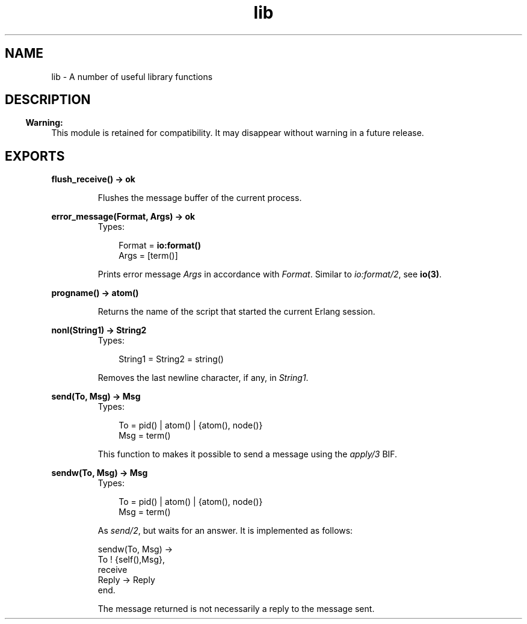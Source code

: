 .TH lib 3 "stdlib 1.17.5" "Ericsson AB" "Erlang Module Definition"
.SH NAME
lib \- A number of useful library functions
.SH DESCRIPTION
.LP

.RS -4
.B
Warning:
.RE
This module is retained for compatibility\&. It may disappear without warning in a future release\&.

.SH EXPORTS
.LP
.nf

.B
flush_receive() -> ok
.br
.fi
.br
.RS
.LP
Flushes the message buffer of the current process\&.
.RE
.LP
.nf

.B
error_message(Format, Args) -> ok
.br
.fi
.br
.RS
.TP 3
Types:

Format = \fBio:format()\fR\&
.br
Args = [term()]
.br
.RE
.RS
.LP
Prints error message \fIArgs\fR\& in accordance with \fIFormat\fR\&\&. Similar to \fIio:format/2\fR\&, see \fBio(3)\fR\&\&.
.RE
.LP
.nf

.B
progname() -> atom()
.br
.fi
.br
.RS
.LP
Returns the name of the script that started the current Erlang session\&.
.RE
.LP
.nf

.B
nonl(String1) -> String2
.br
.fi
.br
.RS
.TP 3
Types:

String1 = String2 = string()
.br
.RE
.RS
.LP
Removes the last newline character, if any, in \fIString1\fR\&\&.
.RE
.LP
.nf

.B
send(To, Msg) -> Msg
.br
.fi
.br
.RS
.TP 3
Types:

To = pid() | atom() | {atom(), node()}
.br
Msg = term()
.br
.RE
.RS
.LP
This function to makes it possible to send a message using the \fIapply/3\fR\& BIF\&.
.RE
.LP
.nf

.B
sendw(To, Msg) -> Msg
.br
.fi
.br
.RS
.TP 3
Types:

To = pid() | atom() | {atom(), node()}
.br
Msg = term()
.br
.RE
.RS
.LP
As \fIsend/2\fR\&, but waits for an answer\&. It is implemented as follows:
.LP
.nf

sendw(To, Msg) ->
    To ! {self(),Msg},
    receive
        Reply -> Reply
    end.
.fi
.LP
The message returned is not necessarily a reply to the message sent\&.
.RE
